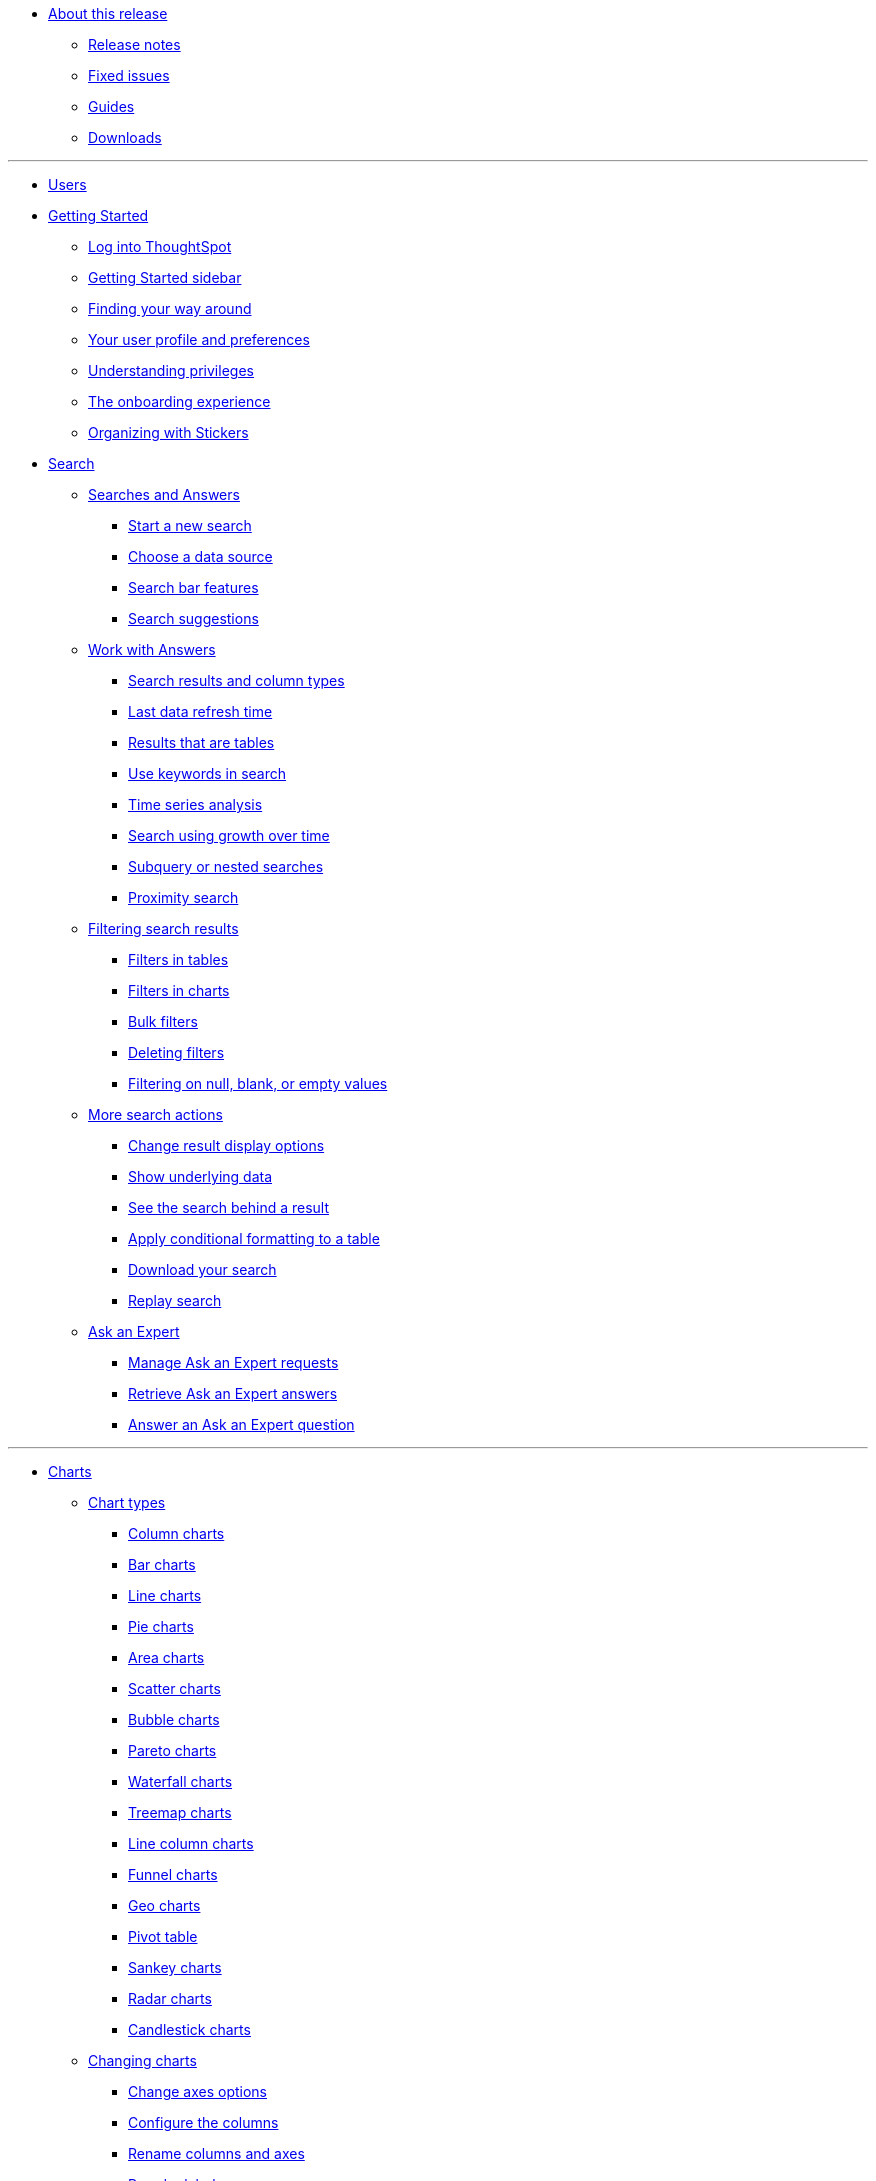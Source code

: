 * xref:enterprise:in-release.adoc[About this release]
** xref:enterprise:release-notes.adoc[Release notes]
** xref:enterprise:fixed-issues.adoc[Fixed issues]
** xref:enterprise:guides.adoc[Guides]
** xref:enterprise:downloads.adoc[Downloads]

---
* xref:enterprise:user-introduction.adoc[Users]
* xref:enterprise:getting-started.[Getting Started]
** xref:enterprise:log-in.adoc[Log into ThoughtSpot]
** xref:enterprise:getting-started-sidebar.adoc[Getting Started sidebar]
** xref:enterprise:navigating-thoughtspot.adoc[Finding your way around]
** xref:enterprise:user-profile.adoc[Your user profile and preferences]
** xref:enterprise:understanding-privileges.adoc[Understanding privileges]
** xref:enterprise:onboarding-experience.adoc[The onboarding experience]
** xref:enterprise:stickers.adoc[Organizing with Stickers]
* xref:enterprise:search.adoc[Search]
** xref:enterprise:search-answers.adoc[Searches and Answers]
*** xref:enterprise:start-search.adoc[Start a new search]
*** xref:enterprise:choosing-sources.adoc[Choose a data source]
*** xref:enterprise:search-bar.adoc[Search bar features]
*** xref:enterprise:search-recent.adoc[Search suggestions]
** xref:enterprise:seaerch-change-answers[Work with Answers]
*** xref:enterprise:attributes-and-measures.adoc[Search results and column types]
*** xref:enterprise:search-data-refresh-time.adoc[Last data refresh time]
*** xref:enterprise:table-visuals.adoc[Results that are tables]
*** xref:enterprise:search-keyword.adoc[Use keywords in search]
*** xref:enterprise:search-period.adoc[Time series analysis]
*** xref:enterprise:search-growth-over-time.adoc[Search using growth over time]
*** xref:enterprise:search-subquery.adoc[Subquery or nested searches]
*** xref:enterprise:search-proximity.adoc[Proximity search]
** xref:enterprise:filters.adoc[Filtering search results]
*** xref:enterprise:filters-column-headers.adoc[Filters in tables]
*** xref:enterprise:filter-chart-axes.adoc[Filters in charts]
*** xref:enterprise:filter-bulk.adoc[Bulk filters]
*** xref:enterprise:filter-delete.adoc[Deleting filters]
*** xref:enterprise:filter-null.adoc[Filtering on null, blank, or empty values]
** xref:enterprise:search-actions.adoc[More search actions]
*** xref:enterprise:search-change-display.adoc[Change result display options]
*** xref:enterprise:search-show-data.adoc[Show underlying data]
*** xref:enterprise:search-drill-down.adoc[See the search behind a result]
*** xref:enterprise:search-conditional-formatting.adoc[Apply conditional formatting to a table]
*** xref:enterprise:search-download.adoc[Download your search]
*** xref:enterprise:search-replay.adoc[Replay search]
** xref:enterprise:expert-ask.adoc[Ask an Expert]
*** xref:enterprise:expert-requests-manage.adoc[Manage Ask an Expert requests]
*** xref:enterprise:expert-answer-retrieve.adoc[Retrieve Ask an Expert answers]
*** xref:enterprise:expert-question-answer.adoc[Answer an Ask an Expert question]

---
* xref:enterprise:charts.adoc[Charts]
** xref:enterprise:chart-types.adoc[Chart types]
*** xref:enterprise:chart-column.adoc[Column charts]
*** xref:enterprise:chart-bar.adoc[Bar charts]
*** xref:enterprise:chart-line.adoc[Line charts]
*** xref:enterprise:chart-pie.adoc[Pie charts]
*** xref:enterprise:chart-area.adoc[Area charts]
*** xref:enterprise:chart-scatter.adoc[Scatter charts]
*** xref:enterprise:chart-bubble.adoc[Bubble charts]
*** xref:enterprise:chart-pareto.adoc[Pareto charts]
*** xref:enterprise:chart-waterfall.adoc[Waterfall charts]
*** xref:enterprise:chart-treemap.adoc[Treemap charts]
*** xref:enterprise:chart-line-column.adoc[Line column charts]
*** xref:enterprise:chart-funnel.adoc[Funnel charts]
*** xref:enterprise:chart-geo.adoc[Geo charts]
*** xref:enterprise:chart-pivot-table.adoc[Pivot table]
*** xref:enterprise:chart-sankey.adoc[Sankey charts]
*** xref:enterprise:chart-radar.adoc[Radar charts]
*** xref:enterprise:chart-candlestick.adoc[Candlestick charts]
** xref:enterprise:chart-configure.adoc[Changing charts]
*** xref:enterprise:chart-configure-axes.adoc[Change axes options]
*** xref:enterprise:chart-configure-columns.adoc[Configure the columns]
*** xref:enterprise:chart-configure-rename.adoc[Rename columns and axes]
*** xref:enterprise:chart-configure-reorder.adoc[Reorder labels]
*** xref:enterprise:chart-configure-axes-scale.adoc[Set the y-axis range]
*** xref:enterprise:chart-configure-dsplay-values.adoc[Display values]
*** xref:enterprise:chart-configure-colors.adoc[Change chart colors]
*** xref:enterprise:chart-configure-dsplay-labels.adoc[Display data labels]
*** xref:enterprise:chart-configure-dsplay-markers.adoc[Display data markers]
*** xref:enterprise:chart-configure-dsplay-regression-lines.adoc[Display regression lines]
*** xref:enterprise:chart-configure-dsplay-gridlines.adoc[Display gridlines]
*** xref:enterprise:chart-configure-type-selection.adoc[Disable automatic chart type selection]
*** xref:enterprise:chart-configure-zoom.adoc[Zoom into a chart]

---

* xref:enterprise:formula.adoc[Formulas]
** xref:enterprise:formula-search-add.adoc[Add a formula to a search]
** xref:enterprise:formula-search-edit.adoc[View or edit a formula in a search]
** xref:enterprise:formula-operators.adoc[Formula operators]
** xref:enterprise:formula-conversion.adoc[Conversion formulas]
** xref:enterprise:formula-data.adoc[Date formulas]
** xref:enterprise:formula-percent.adoc[Percent (simple number) formulas]
** xref:enterprise:formula-conditional-sum.adoc[Formula operators]
** xref:enterprise:formula-nested.adoc[Nested formulas]
** xref:enterprise:formula-aggregate.adoc[Aggregate formulas]
*** xref:enterprise:formula-aggregate-cumulative.adoc[Cumulative formulas]
*** xref:enterprise:formula-aggregate-moving.adoc[Moving formulas]
*** xref:enterprise:formula-aggregate-flexible.adoc[Flexible aggregation formulas]
*** xref:enterprise:formula-aggregate-group.adoc[Group aggregation formulas]
*** xref:enterprise:formula-aggregate-filtered.adoc[Filtered aggregation formulas]
** xref:enterprise:formula-chasm-trap.adoc[Formulas for chasm traps]

---

** Work with worksheets
*** xref:end-user:about-query-on-query.adoc[Understand worksheets]
*** xref:end-user:create-aggregated-worksheet.adoc[Save a search as a worksheet]
*** xref:end-user:do-query-on-query.adoc[Create a search from a worksheet]
*** xref:end-user:more-example-scenarios.adoc[Worksheet example scenarios]
** Use pinboards
*** xref:end-user:about-pinboards.adoc[Basic pinboard usage]
*** xref:end-user:edit-the-layout-of-a-pinboard.adoc[Edit a pinboard]
*** xref:end-user:pinboard-filters.adoc[Pinboard filters]
*** xref:end-user:schedule-a-pinboard-job.adoc[Schedule a pinboard job]
*** xref:end-user:about-showing-underlying-data-from-within-a-pinboard.adoc[Search actions within a pinboard]
*** xref:end-user:copy-a-pinboard.adoc[Copy a pinboard]
*** xref:end-user:copy-link-for-a-pinboard.adoc[Copy a pinboard or visualization link]
*** xref:end-user:reset-a-visualization.adoc[Reset a pinboard or visualization]
*** xref:end-user:start-a-slideshow.adoc[Start a slideshow]
** Work with data
*** xref:end-user:data-intro-end-user.adoc[Understand data sources]
*** xref:end-user:generate-flat-file.adoc[Create and load CSV files]
*** xref:end-user:append-data-from-a-web-browser.adoc[Append data through the UI]
*** xref:end-user:view-your-data-profile.adoc[View a data profile]
*** xref:end-user:locale.adoc[Date and currency format settings]
*** SpotIQ
**** xref:end-user:whatisspotiq.adoc[What is SpotIQ]
**** xref:end-user:overview.adoc[101:Load and analyze data]
**** xref:end-user:work-with-insights.adoc[101:Review and save insights]
**** xref:end-user:spotiq-customize.adoc[101:Do more with SpotIQ]
**** xref:end-user:special-topics.adoc[Best SpotIQ Practices]
**** xref:end-user:customization.adoc[Custom SpotIQ analysis]
**** xref:end-user:adv-customize-withr.adoc[Advanced R Customizations]
*** Share your work
**** xref:end-user:sharing-for-end-users.adoc[About sharing]
**** xref:end-user:share-pinboards.adoc[Share pinboards]
**** xref:end-user:share-answers.adoc[Share answers]
**** xref:end-user:share-user-imported-data.adoc[Share uploaded data]
**** xref:end-user:unshare.adoc[Revoke access (unshare)]
** Slack and ThoughtSpot
*** xref:end-user:intro.adoc[Slack and Spot]
*** xref:end-user:use-spot.adoc[How to use Spot]
** xref:end-user:what-you-can-find-in-the-help-center.adoc[More help and support]
* xref:disaster-recovery:about-disaster-recovery.md.adoc[Disaster Recovery]

---
* References
** xref:enterprise:supported-browsers[Supported web browsers]